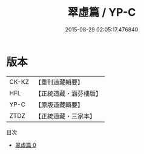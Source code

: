 #+TITLE: 翠虛篇 / YP-C

#+DATE: 2015-08-29 02:05:17.476840
* 版本
 |     CK-KZ|【重刊道藏輯要】|
 |       HFL|【正統道藏・涵芬樓版】|
 |      YP-C|【原版道藏輯要】|
 |      ZTDZ|【正統道藏・三家本】|
目次
 - [[file:KR5d0113_000.txt][翠虛篇 0]]
